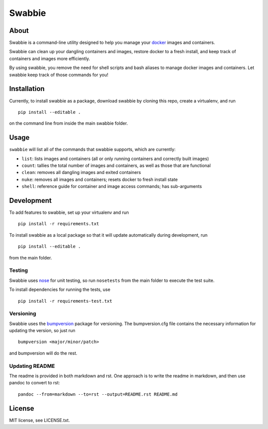 Swabbie
=======

About
-----

Swabbie is a command-line utility designed to help you manage your
`docker <https://www.docker.com/>`__ images and containers.

Swabbie can clean up your dangling containers and images, restore docker
to a fresh install, and keep track of containers and images more
efficiently.

By using swabbie, you remove the need for shell scripts and bash aliases
to manage docker images and containers. Let swabbie keep track of those
commands for you!

Installation
------------

Currently, to install swabbie as a package, download swabbie by cloning
this repo, create a virtualenv, and run

::

    pip install --editable .

on the command line from inside the main swabbie folder.

Usage
-----

``swabbie`` will list all of the commands that swabbie supports, which
are currently:

-  ``list``: lists images and containers (all or only running containers
   and correctly built images)
-  ``count``: tallies the total number of images and containers, as well
   as those that are functional
-  ``clean``: removes all dangling images and exited containers
-  ``nuke``: removes all images and containers; resets docker to fresh
   install state
-  ``shell``: reference guide for container and image access commands;
   has sub-arguments

Development
-----------

To add features to swabbie, set up your virtualenv and run

::

    pip install -r requirements.txt

To install swabbie as a local package so that it will update
automatically during development, run

::

    pip install --editable .

from the main folder.

Testing
~~~~~~~

Swabbie uses `nose <https://github.com/nose-devs/nose>`__ for unit
testing, so run ``nosetests`` from the main folder to execute the test
suite.

To install dependencies for running the tests, use

::

    pip install -r requirements-test.txt

Versioning
~~~~~~~~~~

Swabbie uses the
`bumpversion <https://github.com/peritus/bumpversion>`__ package for
versioning. The bumpversion.cfg file contains the necessary information
for updating the version, so just run

::

    bumpversion <major/minor/patch>

and bumpversion will do the rest.

Updating README
~~~~~~~~~~~~~~~

The readme is provided in both markdown and rst. One approach is to
write the readme in markdown, and then use pandoc to convert to rst:

::

    pandoc --from=markdown --to=rst --output=README.rst README.md

License
-------

MIT license, see LICENSE.txt.
